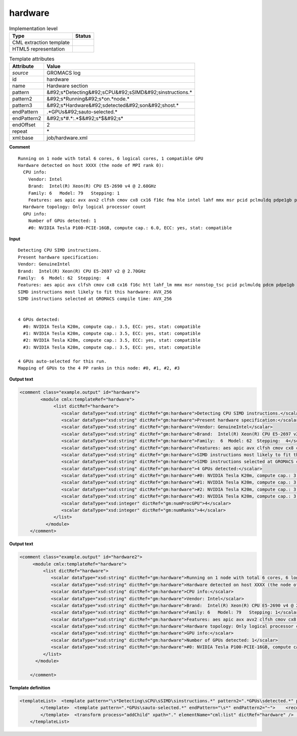.. _hardware-d3e27169:

hardware
========

.. table:: Implementation level

   +----------------------------------------------------------------------------------------------------------------------------+----------------------------------------------------------------------------------------------------------------------------+
   | Type                                                                                                                       | Status                                                                                                                     |
   +============================================================================================================================+============================================================================================================================+
   | CML extraction template                                                                                                    | |image1|                                                                                                                   |
   +----------------------------------------------------------------------------------------------------------------------------+----------------------------------------------------------------------------------------------------------------------------+
   | HTML5 representation                                                                                                       | |image2|                                                                                                                   |
   +----------------------------------------------------------------------------------------------------------------------------+----------------------------------------------------------------------------------------------------------------------------+

.. table:: Template attributes

   +----------------------------------------------------------------------------------------------------------------------------+----------------------------------------------------------------------------------------------------------------------------+
   | Attribute                                                                                                                  | Value                                                                                                                      |
   +============================================================================================================================+============================================================================================================================+
   | *source*                                                                                                                   | GROMACS log                                                                                                                |
   +----------------------------------------------------------------------------------------------------------------------------+----------------------------------------------------------------------------------------------------------------------------+
   | id                                                                                                                         | hardware                                                                                                                   |
   +----------------------------------------------------------------------------------------------------------------------------+----------------------------------------------------------------------------------------------------------------------------+
   | name                                                                                                                       | Hardware section                                                                                                           |
   +----------------------------------------------------------------------------------------------------------------------------+----------------------------------------------------------------------------------------------------------------------------+
   | pattern                                                                                                                    | &#92;s*Detecting&#92;sCPU&#92;sSIMD&#92;sinstructions.\*                                                                   |
   +----------------------------------------------------------------------------------------------------------------------------+----------------------------------------------------------------------------------------------------------------------------+
   | pattern2                                                                                                                   | &#92;s*Running&#92;s*on.*node.\*                                                                                           |
   +----------------------------------------------------------------------------------------------------------------------------+----------------------------------------------------------------------------------------------------------------------------+
   | pattern3                                                                                                                   | &#92;s*Hardware&#92;sdetected&#92;son&#92;shost.\*                                                                         |
   +----------------------------------------------------------------------------------------------------------------------------+----------------------------------------------------------------------------------------------------------------------------+
   | endPattern                                                                                                                 | .*GPUs&#92;sauto-selected.\*                                                                                               |
   +----------------------------------------------------------------------------------------------------------------------------+----------------------------------------------------------------------------------------------------------------------------+
   | endPattern2                                                                                                                | &#92;s*#.*:.*$&#92;s*$&#92;s\*                                                                                             |
   +----------------------------------------------------------------------------------------------------------------------------+----------------------------------------------------------------------------------------------------------------------------+
   | endOffset                                                                                                                  | 2                                                                                                                          |
   +----------------------------------------------------------------------------------------------------------------------------+----------------------------------------------------------------------------------------------------------------------------+
   | repeat                                                                                                                     | \*                                                                                                                         |
   +----------------------------------------------------------------------------------------------------------------------------+----------------------------------------------------------------------------------------------------------------------------+
   | xml:base                                                                                                                   | job/hardware.xml                                                                                                           |
   +----------------------------------------------------------------------------------------------------------------------------+----------------------------------------------------------------------------------------------------------------------------+

.. container:: formalpara-title

   **Comment**

::

   Running on 1 node with total 6 cores, 6 logical cores, 1 compatible GPU
   Hardware detected on host XXXX (the node of MPI rank 0):
     CPU info:
       Vendor: Intel
       Brand:  Intel(R) Xeon(R) CPU E5-2690 v4 @ 2.60GHz
       Family: 6   Model: 79   Stepping: 1
       Features: aes apic avx avx2 clfsh cmov cx8 cx16 f16c fma hle intel lahf mmx msr pcid pclmuldq pdpe1gb popcnt pse rdrnd rdtscp rtm sse2 sse3 sse4.1 sse4.2 ssse3
     Hardware topology: Only logical processor count
     GPU info:
       Number of GPUs detected: 1
       #0: NVIDIA Tesla P100-PCIE-16GB, compute cap.: 6.0, ECC: yes, stat: compatible  
       

.. container:: formalpara-title

   **Input**

::

   Detecting CPU SIMD instructions.
   Present hardware specification:
   Vendor: GenuineIntel
   Brand:  Intel(R) Xeon(R) CPU E5-2697 v2 @ 2.70GHz
   Family:  6  Model: 62  Stepping:  4
   Features: aes apic avx clfsh cmov cx8 cx16 f16c htt lahf_lm mmx msr nonstop_tsc pcid pclmuldq pdcm pdpe1gb popcnt pse rdrnd rdtscp sse2 sse3 sse4.1 sse4.2 ssse3 tdt x2apic
   SIMD instructions most likely to fit this hardware: AVX_256
   SIMD instructions selected at GROMACS compile time: AVX_256


   4 GPUs detected:
     #0: NVIDIA Tesla K20m, compute cap.: 3.5, ECC: yes, stat: compatible
     #1: NVIDIA Tesla K20m, compute cap.: 3.5, ECC: yes, stat: compatible
     #2: NVIDIA Tesla K20m, compute cap.: 3.5, ECC: yes, stat: compatible
     #3: NVIDIA Tesla K20m, compute cap.: 3.5, ECC: yes, stat: compatible

   4 GPUs auto-selected for this run.
   Mapping of GPUs to the 4 PP ranks in this node: #0, #1, #2, #3
       

.. container:: formalpara-title

   **Output text**

.. code:: xml

   <comment class="example.output" id="hardware">
           <module cmlx:templateRef="hardware">
                <list dictRef="hardware">
                   <scalar dataType="xsd:string" dictRef="gm:hardware">Detecting CPU SIMD instructions.</scalar>
                   <scalar dataType="xsd:string" dictRef="gm:hardware">Present hardware specification:</scalar>
                   <scalar dataType="xsd:string" dictRef="gm:hardware">Vendor: GenuineIntel</scalar>
                   <scalar dataType="xsd:string" dictRef="gm:hardware">Brand:  Intel(R) Xeon(R) CPU E5-2697 v2 @ 2.70GHz</scalar>
                   <scalar dataType="xsd:string" dictRef="gm:hardware">Family:  6  Model: 62  Stepping:  4</scalar>
                   <scalar dataType="xsd:string" dictRef="gm:hardware">Features: aes apic avx clfsh cmov cx8 cx16 f16c htt lahf_lm mmx msr nonstop_tsc pcid pclmuldq pdcm pdpe1gb popcnt pse rdrnd rdtscp sse2 sse3 sse4.1 sse4.2 ssse3 tdt x2apic</scalar>
                   <scalar dataType="xsd:string" dictRef="gm:hardware">SIMD instructions most likely to fit this hardware: AVX_256</scalar>
                   <scalar dataType="xsd:string" dictRef="gm:hardware">SIMD instructions selected at GROMACS compile time: AVX_256</scalar>
                   <scalar dataType="xsd:string" dictRef="gm:hardware">4 GPUs detected:</scalar>
                   <scalar dataType="xsd:string" dictRef="gm:hardware">#0: NVIDIA Tesla K20m, compute cap.: 3.5, ECC: yes, stat: compatible</scalar>
                   <scalar dataType="xsd:string" dictRef="gm:hardware">#1: NVIDIA Tesla K20m, compute cap.: 3.5, ECC: yes, stat: compatible</scalar>
                   <scalar dataType="xsd:string" dictRef="gm:hardware">#2: NVIDIA Tesla K20m, compute cap.: 3.5, ECC: yes, stat: compatible</scalar>
                   <scalar dataType="xsd:string" dictRef="gm:hardware">#3: NVIDIA Tesla K20m, compute cap.: 3.5, ECC: yes, stat: compatible</scalar>
                   <scalar dataType="xsd:integer" dictRef="gm:numProcGPU">4</scalar>
                   <scalar dataType="xsd:integer" dictRef="gm:numRanks">4</scalar>
                </list>
             </module>
       </comment>

.. container:: formalpara-title

   **Output text**

.. code:: xml

   <comment class="example.output" id="hardware2">
        <module cmlx:templateRef="hardware">
            <list dictRef="hardware">
               <scalar dataType="xsd:string" dictRef="gm:hardware">Running on 1 node with total 6 cores, 6 logical cores, 1 compatible GPU</scalar>
               <scalar dataType="xsd:string" dictRef="gm:hardware">Hardware detected on host XXXX (the node of MPI rank 0):</scalar>
               <scalar dataType="xsd:string" dictRef="gm:hardware">CPU info:</scalar>
               <scalar dataType="xsd:string" dictRef="gm:hardware">Vendor: Intel</scalar>
               <scalar dataType="xsd:string" dictRef="gm:hardware">Brand:  Intel(R) Xeon(R) CPU E5-2690 v4 @ 2.60GHz</scalar>
               <scalar dataType="xsd:string" dictRef="gm:hardware">Family: 6   Model: 79   Stepping: 1</scalar>
               <scalar dataType="xsd:string" dictRef="gm:hardware">Features: aes apic avx avx2 clfsh cmov cx8 cx16 f16c fma hle intel lahf mmx msr pcid pclmuldq pdpe1gb popcnt pse rdrnd rdtscp rtm sse2 sse3 sse4.1 sse4.2 ssse3</scalar>
               <scalar dataType="xsd:string" dictRef="gm:hardware">Hardware topology: Only logical processor count</scalar>
               <scalar dataType="xsd:string" dictRef="gm:hardware">GPU info:</scalar>
               <scalar dataType="xsd:string" dictRef="gm:hardware">Number of GPUs detected: 1</scalar>
               <scalar dataType="xsd:string" dictRef="gm:hardware">#0: NVIDIA Tesla P100-PCIE-16GB, compute cap.: 6.0, ECC: yes, stat: compatible</scalar>
            </list>
         </module>
       
       </comment>

.. container:: formalpara-title

   **Template definition**

.. code:: xml

   <templateList>  <template pattern="\s*Detecting\sCPU\sSIMD\sinstructions.*" pattern2=".*GPUs\sdetected.*" pattern3="\s*Running\s*on.*node.*" pattern4="\s*Hardware\sdetected\son\shost.*" endPattern="\s*" endPattern2="~" endOffset="0" repeat="*">    <record repeat="*">{X,gm:hardware}</record>
           </template>  <template pattern=".*GPUs\sauto-selected.*" endPattern="\s*" endPattern2="~">    <record repeat="*">{I,gm:numProcGPU}GPUs\sauto-selected.*</record>    <record>\s*Mapping\sof\sGPUs\sto\sthe{I,gm:numRanks}.*ranks\sin\sthis\snode:.*</record>
           </template>  <transform process="addChild" xpath="." elementName="cml:list" dictRef="hardware" />  <transform process="moveRelative" xpath=".//cml:scalar" to="../../../cml:list[@dictRef='hardware']" />  <transform process="addChild" xpath="." elementName="cml:scalar" dictRef="gm:numProcGPU" value="$string(replace(//cml:scalar[@dictRef='gm:hardware' and contains(text(), 'Number of GPUs detected')]/text(), 'Number of GPUs detected:\s*', ''))" />  <transform process="delete" xpath=".//cml:scalar[@dictRef='gm:numProcGPU' and text() ='']" />  <transform process="moveRelative" xpath="./cml:scalar" to="../cml:list[@dictRef='hardware']" />  <transform process="delete" xpath=".//cml:scalar[@dictRef='gm:numProcGPU' and empty(text())]" />  <transform process="delete" xpath=".//cml:module" />
       </templateList>

.. |image1| image:: ../../imgs/Total.png
.. |image2| image:: ../../imgs/Total.png
